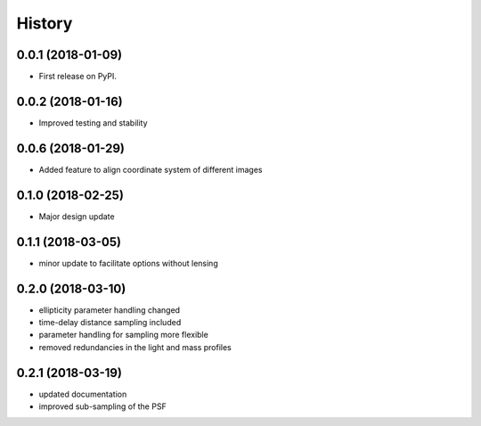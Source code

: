 .. :changelog:

History
-------

0.0.1 (2018-01-09)
++++++++++++++++++

* First release on PyPI.

0.0.2 (2018-01-16)
++++++++++++++++++

* Improved testing and stability


0.0.6 (2018-01-29)
++++++++++++++++++

* Added feature to align coordinate system of different images

0.1.0 (2018-02-25)
++++++++++++++++++

* Major design update

0.1.1 (2018-03-05)
++++++++++++++++++

* minor update to facilitate options without lensing

0.2.0 (2018-03-10)
++++++++++++++++++

* ellipticity parameter handling changed
* time-delay distance sampling included
* parameter handling for sampling more flexible
* removed redundancies in the light and mass profiles

0.2.1 (2018-03-19)
++++++++++++++++++

* updated documentation
* improved sub-sampling of the PSF